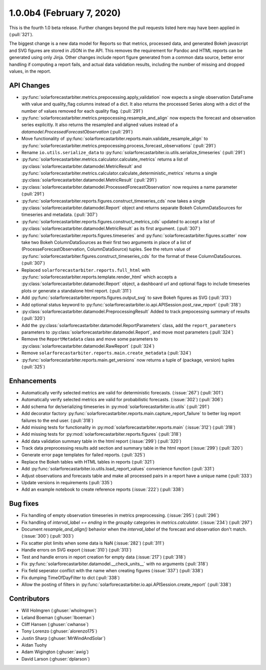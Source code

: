 .. _whatsnew_100b4:

1.0.0b4 (February 7, 2020)
--------------------------

This is the fourth 1.0 beta release. Further changes beyond the pull
requests listed here may have been applied in (:pull:`321`).

The biggest change is a new data model for Reports so that metrics,
processed data, and generated Bokeh javascript and SVG figures are
stored in JSON in the API. This removes the requirement for Pandoc and
HTML reports can be generated using only Jinja. Other changes include
report figure generated from a common data source, better error
handling if computing a report fails, and actual data validation
results, including the number of missing and dropped values, in the
report.


API Changes
~~~~~~~~~~~
* :py:func:`solarforecastarbiter.metrics.prepocessing.apply_validation`
  now expects a single observation DataFrame with value and
  quality_flag columns instead of a dict. It also returns the
  processed Series along with a dict of the number of values removed
  for each quality flag. (:pull:`291`)
* :py:func:`solarforecastarbiter.metrics.prepocessing.resample_and_align`
  now expects the forecast and observation series explicitly. It also
  returns the resampled and aligned values instead of a
  `datamodel.ProcessedForecastObservation` (:pull:`291`)
* Move functionality of
  :py:func:`solarforecastarbiter.reports.main.validate_resample_align`
  to
  :py:func:`solarforecastarbiter.metrics.prepocessing.process_forecast_observations`
  (:pull:`291`)
* Rename ``io.utils.serialize_data`` to
  :py:func:`solarforecastarbiter.io.utils.serialize_timeseries`
  (:pull:`291`)
* :py:func:`solarforecastarbiter.metrics.calculator.calculate_metrics`
  returns a list of
  :py:class:`solarforecastarbiter.datamodel.MetricResult` and
  :py:func:`solarforecastarbiter.metrics.calculator.calculate_deterministic_metrics`
  returns a single
  :py:class:`solarforecastarbiter.datamodel.MetricResult`
  (:pull:`291`)
* :py:class:`solarforecastarbiter.datamodel.ProcessedForecastObservation`
  now requires a name parameter (:pull:`291`)
* :py:func:`solarforecastarbiter.reports.figures.construct_timeseries_cds`
  now takes a single :py:class:`solarforecastarbiter.datamodel.Report`
  object and returns separate Bokeh ColumnDataSources for timeseries
  and metadata. (:pull:`307`)
* :py:func:`solarforecastarbiter.reports.figures.construct_metrics_cds`
  updated to accept a list of
  :py:class:`solarforecastarbiter.datamodel.MetricResult` as its first
  argument. (:pull:`307`)
* :py:func:`solarforecastarbiter.reports.figures.timeseries` and
  :py:func:`solarforecastarbiter.figures.scatter` now take two Bokeh
  ColumnDataSources as their first two arguments in place of a list of
  (ProcesseForecastObservation, ColumnDataSource) tuples. See the
  return value of
  :py:func:`solarforecastarbiter.figures.construct_timeseries_cds` for
  the format of these ColumnDataSources. (:pull:`307`)
* Replaced ``solarforecastarbiter.reports.full_html`` with
  :py:func:`solarforecastarbiter.reports.template.render_html` which
  accepts a :py:class:`solarforecastarbiter.datamodel.Report` object,
  a dashboard url and optional flags to include timeseries plots or
  generate a standalone html report. (:pull:`311`)
* Add :py:func:`solarforecastarbiter.reports.figures.output_svg` to
  save Bokeh figures as SVG (:pull:`313`)
* Add optional status keyword to
  :py:func:`solarforecastarbiter.io.api.APISession.post_raw_report`
  (:pull:`318`)
* :py:class:`solarforecastarbiter.datamodel.PreprocessingResult` Added
  to track prepocessing summary of results (:pull:`320`)
* Add the :py:class:`solarforecastarbiter.datamodel.ReportParameters`
  class, add the ``report_parameters`` parameters to
  :py:class:`solarforecastarbiter.datamodel.Report`, and move most
  parameters (:pull:`324`)
* Remove the ``ReportMetadata`` class and move some parameters to
  :py:class:`solarforecastarbiter.datamodel.RawReport` (:pull:`324`)
* Remove ``solarforecastarbiter.reports.main.create_metadata`` (:pull:`324`)
* :py:func:`solarforecastarbiter.reports.main.get_versions` now
  returns a tuple of (package, version) tuples (:pull:`325`)

Enhancements
~~~~~~~~~~~~
* Automatically verify selected metrics are valid for deterministic
  forecasts. (:issue:`267`) (:pull:`301`)
* Automatically verify selected metrics are valid for probabilistic
  forecasts. (:issue:`302`) (:pull:`306`)
* Add schema for de/serializing timeseries in
  :py:mod:`solarforecastarbiter.io.utils` (:pull:`291`)
* Add decorator factory
  :py:func:`solarforecastarbiter.reports.main.capture_report_failure`
  to better log report failures to the end user. (:pull:`318`)
* Add missing tests for functionality in
  :py:mod:`solarforecastarbiter.reports.main` (:issue:`312`)
  (:pull:`318`)
* Add missing tests for :py:mod:`solarforecastarbiter.reports.figures`
  (:pull:`318`)
* Add data validation summary table in the html report (:issue:`299`)
  (:pull:`320`)
* Track data preprocessing results add section and summary table in
  the html report (:issue:`299`) (:pull:`320`)
* Generate error page templates for failed reports. (:pull:`325`)
* Replace the Bokeh tables with HTML tables in reports (:pull:`321`)
* Add :py:func:`solarforecastarbiter.io.utils.load_report_values`
  convenience function (:pull:`331`)
* Adjust observations and forecasts table and make all processed pairs
  in a report have a unique name (:pull:`333`)
* Update versions in requirements (:pull:`335`)
* Add an example notebook to create reference reports (:issue:`222`)
  (:pull:`338`)

Bug fixes
~~~~~~~~~
* Fix handling of empty observation timeseries in metrics
  preprocessing. (:issue:`295`) (:pull:`296`)
* Fix handling of `interval_label == ending` in the `groupby`
  categories in `metrics.calculator`. (:issue:`234`) (:pull:`297`)
* Document `resample_and_align()` behavior when the `interval_label` of the
  forecast and observation don't match. (:issue:`300`) (:pull:`303`)
* Fix scatter plot limits when some data is NaN (:issue:`282`) (:pull:`311`)
* Handle errors on SVG export (:issue:`310`) (:pull:`313`)
* Test and handle errors in report creation for empty data
  (:issue:`217`) (:pull:`318`)
* Fix :py:func:`solarforecastarbiter.datamodel.__check_units__` with
  no arguments (:pull:`318`)
* Fix field seperator conflict with the name when creating figures
  (:issue:`337`) (:pull:`338`)
* Fix dumping TimeOfDayFilter to dict (:pull:`338`)
* Allow the posting of filters in
  :py:func:`solarforecastarbiter.io.api.APISession.create_report`
  (:pull:`338`)

Contributors
~~~~~~~~~~~~

* Will Holmgren (:ghuser:`wholmgren`)
* Leland Boeman (:ghuser:`lboeman`)
* Cliff Hansen (:ghuser:`cwhanse`)
* Tony Lorenzo (:ghuser:`alorenzo175`)
* Justin Sharp (:ghuser:`MrWindAndSolar`)
* Aidan Tuohy
* Adam Wigington (:ghuser:`awig`)
* David Larson (:ghuser:`dplarson`)
